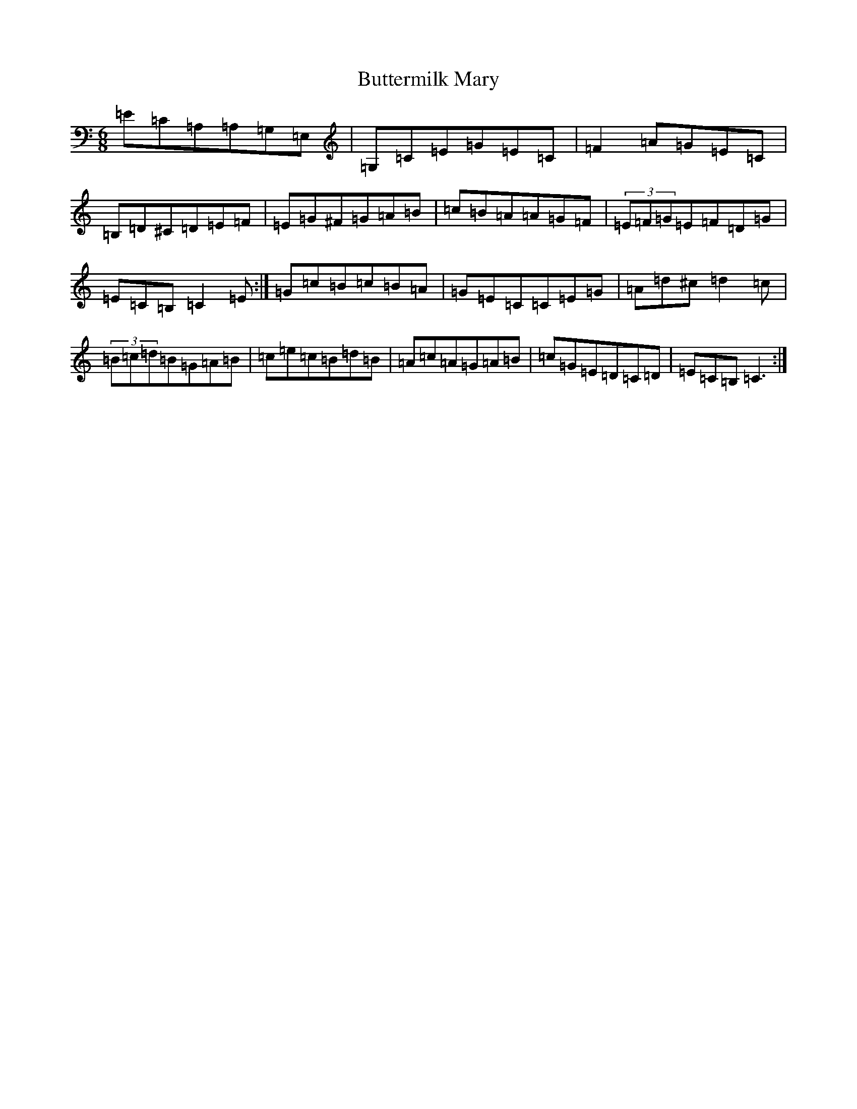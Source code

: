 X: 2946
T: Buttermilk Mary
S: https://thesession.org/tunes/8008#setting8008
R: jig
M:6/8
L:1/8
K: C Major
=E=C=A,=A,=G,=E,|=G,=C=E=G=E=C|=F2=A=G=E=C|=B,=D^C=D=E=F|=E=G^F=G=A=B|=c=B=A=A=G=F|(3=E=F=G=E=F=D=G|=E=C=B,=C2=E:|=G=c=B=c=B=A|=G=E=C=C=E=G|=A=d^c=d2=c|(3=B=c=d=B=G=A=B|=c=e=c=B=d=B|=A=c=A=G=A=B|=c=G=E=D=C=D|=E=C=B,=C3:|